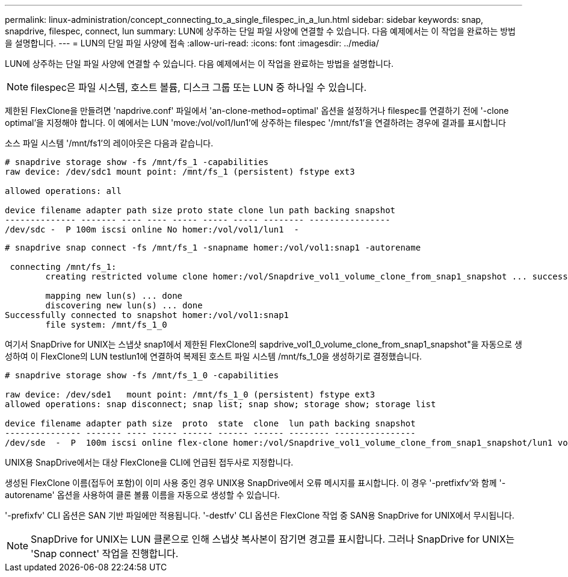 ---
permalink: linux-administration/concept_connecting_to_a_single_filespec_in_a_lun.html 
sidebar: sidebar 
keywords: snap, snapdrive, filespec, connect, lun 
summary: LUN에 상주하는 단일 파일 사양에 연결할 수 있습니다. 다음 예제에서는 이 작업을 완료하는 방법을 설명합니다. 
---
= LUN의 단일 파일 사양에 접속
:allow-uri-read: 
:icons: font
:imagesdir: ../media/


[role="lead"]
LUN에 상주하는 단일 파일 사양에 연결할 수 있습니다. 다음 예제에서는 이 작업을 완료하는 방법을 설명합니다.


NOTE: filespec은 파일 시스템, 호스트 볼륨, 디스크 그룹 또는 LUN 중 하나일 수 있습니다.

제한된 FlexClone을 만들려면 'napdrive.conf' 파일에서 'an-clone-method=optimal' 옵션을 설정하거나 filespec를 연결하기 전에 '-clone optimal'을 지정해야 합니다. 이 예에서는 LUN 'move:/vol/vol1/lun1'에 상주하는 filespec '/mnt/fs1'을 연결하려는 경우에 결과를 표시합니다

소스 파일 시스템 '/mnt/fs1'의 레이아웃은 다음과 같습니다.

[listing]
----
# snapdrive storage show -fs /mnt/fs_1 -capabilities
raw device: /dev/sdc1 mount point: /mnt/fs_1 (persistent) fstype ext3

allowed operations: all

device filename adapter path size proto state clone lun path backing snapshot
-------------- ------- ---- ---- ----- ----- ----- -------- ----------------
/dev/sdc -  P 100m iscsi online No homer:/vol/vol1/lun1  -
----
[listing]
----
# snapdrive snap connect -fs /mnt/fs_1 -snapname homer:/vol/vol1:snap1 -autorename

 connecting /mnt/fs_1:
        creating restricted volume clone homer:/vol/Snapdrive_vol1_volume_clone_from_snap1_snapshot ... success

        mapping new lun(s) ... done
        discovering new lun(s) ... done
Successfully connected to snapshot homer:/vol/vol1:snap1
        file system: /mnt/fs_1_0
----
여기서 SnapDrive for UNIX는 스냅샷 snap1에서 제한된 FlexClone의 sapdrive_vol1_0_volume_clone_from_snap1_snapshot"을 자동으로 생성하여 이 FlexClone의 LUN testlun1에 연결하여 복제된 호스트 파일 시스템 /mnt/fs_1_0을 생성하기로 결정했습니다.

[listing]
----
# snapdrive storage show -fs /mnt/fs_1_0 -capabilities

raw device: /dev/sde1   mount point: /mnt/fs_1_0 (persistent) fstype ext3
allowed operations: snap disconnect; snap list; snap show; storage show; storage list

device filename adapter path size  proto  state  clone  lun path backing snapshot
--------------- ------- ---- ----- ------ ------ ------ -------- ----------------
/dev/sde  -  P  100m iscsi online flex-clone homer:/vol/Snapdrive_vol1_volume_clone_from_snap1_snapshot/lun1 vol1:snap1
----
UNIX용 SnapDrive에서는 대상 FlexClone을 CLI에 언급된 접두사로 지정합니다.

생성된 FlexClone 이름(접두어 포함)이 이미 사용 중인 경우 UNIX용 SnapDrive에서 오류 메시지를 표시합니다. 이 경우 '-pretfixfv'와 함께 '-autorename' 옵션을 사용하여 클론 볼륨 이름을 자동으로 생성할 수 있습니다.

'-prefixfv' CLI 옵션은 SAN 기반 파일에만 적용됩니다. '-destfv' CLI 옵션은 FlexClone 작업 중 SAN용 SnapDrive for UNIX에서 무시됩니다.


NOTE: SnapDrive for UNIX는 LUN 클론으로 인해 스냅샷 복사본이 잠기면 경고를 표시합니다. 그러나 SnapDrive for UNIX는 'Snap connect' 작업을 진행합니다.
